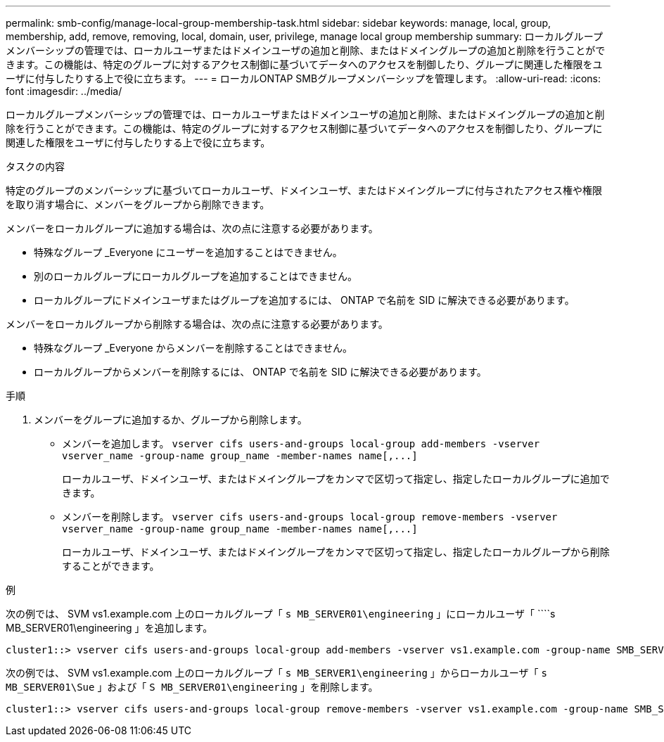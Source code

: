 ---
permalink: smb-config/manage-local-group-membership-task.html 
sidebar: sidebar 
keywords: manage, local, group, membership, add, remove, removing, local, domain, user, privilege, manage local group membership 
summary: ローカルグループメンバーシップの管理では、ローカルユーザまたはドメインユーザの追加と削除、またはドメイングループの追加と削除を行うことができます。この機能は、特定のグループに対するアクセス制御に基づいてデータへのアクセスを制御したり、グループに関連した権限をユーザに付与したりする上で役に立ちます。 
---
= ローカルONTAP SMBグループメンバーシップを管理します。
:allow-uri-read: 
:icons: font
:imagesdir: ../media/


[role="lead"]
ローカルグループメンバーシップの管理では、ローカルユーザまたはドメインユーザの追加と削除、またはドメイングループの追加と削除を行うことができます。この機能は、特定のグループに対するアクセス制御に基づいてデータへのアクセスを制御したり、グループに関連した権限をユーザに付与したりする上で役に立ちます。

.タスクの内容
特定のグループのメンバーシップに基づいてローカルユーザ、ドメインユーザ、またはドメイングループに付与されたアクセス権や権限を取り消す場合に、メンバーをグループから削除できます。

メンバーをローカルグループに追加する場合は、次の点に注意する必要があります。

* 特殊なグループ _Everyone にユーザーを追加することはできません。
* 別のローカルグループにローカルグループを追加することはできません。
* ローカルグループにドメインユーザまたはグループを追加するには、 ONTAP で名前を SID に解決できる必要があります。


メンバーをローカルグループから削除する場合は、次の点に注意する必要があります。

* 特殊なグループ _Everyone からメンバーを削除することはできません。
* ローカルグループからメンバーを削除するには、 ONTAP で名前を SID に解決できる必要があります。


.手順
. メンバーをグループに追加するか、グループから削除します。
+
** メンバーを追加します。 `+vserver cifs users-and-groups local-group add-members ‑vserver vserver_name -group-name group_name ‑member-names name[,...]+`
+
ローカルユーザ、ドメインユーザ、またはドメイングループをカンマで区切って指定し、指定したローカルグループに追加できます。

** メンバーを削除します。 `+vserver cifs users-and-groups local-group remove-members -vserver vserver_name -group-name group_name ‑member-names name[,...]+`
+
ローカルユーザ、ドメインユーザ、またはドメイングループをカンマで区切って指定し、指定したローカルグループから削除することができます。





.例
次の例では、 SVM vs1.example.com 上のローカルグループ「 `s MB_SERVER01\engineering` 」にローカルユーザ「 ````s MB_SERVER01\engineering 」を追加します。

[listing]
----
cluster1::> vserver cifs users-and-groups local-group add-members -vserver vs1.example.com -group-name SMB_SERVER01\engineering -member-names SMB_SERVER01\sue
----
次の例では、 SVM vs1.example.com 上のローカルグループ「 `s MB_SERVER1\engineering` 」からローカルユーザ「 `````s MB_SERVER01\Sue` 」および「 `S MB_SERVER01\engineering` 」を削除します。

[listing]
----
cluster1::> vserver cifs users-and-groups local-group remove-members -vserver vs1.example.com -group-name SMB_SERVER\engineering -member-names SMB_SERVER\sue,SMB_SERVER\james
----